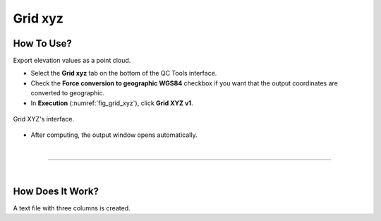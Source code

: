 .. _grid-xyz-label:

Grid xyz
--------

.. index::
    single: grid xyz

How To Use?
^^^^^^^^^^^

Export elevation values as a point cloud.

* Select the **Grid xyz** tab on the bottom of the QC Tools interface.

* Check the **Force conversion to geographic WGS84** checkbox if you want that the output coordinates are converted to geographic.

* In **Execution** (:numref:`fig_grid_xyz`), click **Grid XYZ v1**.

.. _fig_grid_xyz:
.. figure:: _static/grid_xyz.png
    :align: center

    Grid XYZ's interface.

* After computing, the output window opens automatically.

|

-----------------------------------------------------------

|

How Does It Work?
^^^^^^^^^^^^^^^^^

A text file with three columns is created.

